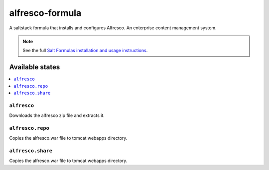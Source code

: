 ================
alfresco-formula
================

A saltstack formula that installs and configures Alfresco. An enterprise content management system.

.. note::

    See the full `Salt Formulas installation and usage instructions
    <http://docs.saltstack.com/en/latest/topics/development/conventions/formulas.html>`_.

Available states
================

.. contents::
    :local:

``alfresco``
------------

Downloads the alfresco zip file and extracts it.

``alfresco.repo``
------------

Copies the alfresco.war file to tomcat webapps directory.

``alfresco.share``
------------

Copies the alfresco.war file to tomcat webapps directory.
